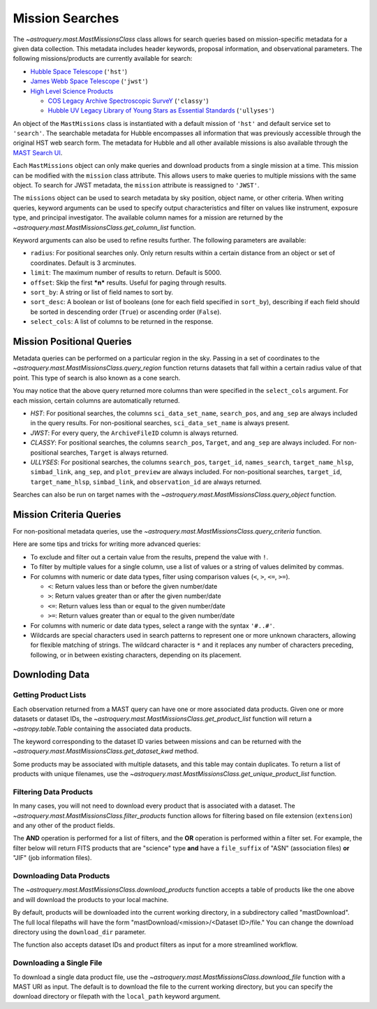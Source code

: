 
****************
Mission Searches
****************

The `~astroquery.mast.MastMissionsClass` class allows for search queries based on mission-specific 
metadata for a given data collection. This metadata includes header keywords, proposal information, and observational parameters.
The following missions/products are currently available for search:

- `Hubble Space Telescope <https://www.stsci.edu/hst>`_ (``'hst'``)

- `James Webb Space Telescope <https://www.stsci.edu/jwst>`_ (``'jwst'``)

- `High Level Science Products <https://outerspace.stsci.edu/display/MASTDOCS/About+HLSPs>`_

  - `COS Legacy Archive Spectroscopic SurveY <https://archive.stsci.edu/hlsp/classy>`_ (``'classy'``)

  - `Hubble UV Legacy Library of Young Stars as Essential Standards <https://archive.stsci.edu/hlsp/ullyses>`_ (``'ullyses'``)

An object of the ``MastMissions`` class is instantiated with a default mission of ``'hst'`` and
default service set to ``'search'``. The searchable metadata for Hubble encompasses all information that
was previously accessible through the original HST web search form. The metadata for Hubble and all other
available missions is also available through the `MAST Search UI <https://mast.stsci.edu/search/ui/#/>`_.

.. doctest-remote-data::

   >>> from astroquery.mast import MastMissions
   >>> missions = MastMissions()
   >>> missions.mission
   'hst'
   >>> missions.service
   'search'

Each ``MastMissions`` object can only make queries and download products from a single mission at a time. This mission can
be modified with the ``mission`` class attribute. This allows users to make queries to multiple missions with the same object.
To search for JWST metadata, the ``mission`` attribute is reassigned to ``'JWST'``.

.. doctest-remote-data::
   >>> m = MastMissions()
   >>> print(m.mission)
   hst
   >>> m.mission = 'JWST'
   >>> print(m.mission)
   jwst

The ``missions`` object can be used to search metadata by sky position, object name, or other criteria.
When writing queries, keyword arguments can be used to specify output characteristics and filter on 
values like instrument, exposure type, and principal investigator. The available column names for a 
mission are returned by the `~astroquery.mast.MastMissionsClass.get_column_list` function.

.. doctest-remote-data::

   >>> from astroquery.mast import MastMissions
   >>> missions = MastMissions(mission='hst')
   >>> columns = missions.get_column_list()

Keyword arguments can also be used to refine results further. The following parameters are available:

- ``radius``: For positional searches only. Only return results within a certain distance from an object or set of coordinates. 
  Default is 3 arcminutes.

- ``limit``: The maximum number of results to return. Default is 5000.

- ``offset``: Skip the first ***n*** results. Useful for paging through results.

- ``sort_by``: A string or list of field names to sort by.

- ``sort_desc``: A boolean or list of booleans (one for each field specified in ``sort_by``),
  describing if each field should be sorted in descending order (``True``) or ascending order (``False``).

- ``select_cols``: A list of columns to be returned in the response.


Mission Positional Queries
===========================

Metadata queries can be performed on a particular region in the sky. Passing in a set of coordinates to the 
`~astroquery.mast.MastMissionsClass.query_region` function returns datasets that fall within a
certain radius value of that point. This type of search is also known as a cone search.

.. doctest-remote-data::

   >>> from astroquery.mast import MastMissions
   >>> from astropy.coordinates import SkyCoord
   >>> missions = MastMissions(mission='hst')
   >>> regionCoords = SkyCoord(210.80227, 54.34895, unit=('deg', 'deg'))
   >>> results = missions.query_region(regionCoords, 
   ...                                 radius=3,
   ...                                 sci_pep_id=12556,
   ...                                 select_cols=["sci_stop_time", "sci_targname", "sci_start_time", "sci_status"],
   ...                                 sort_by='sci_targname')
   >>> results[:5]   # doctest: +IGNORE_OUTPUT
   <Table masked=True length=5>
    search_pos     sci_data_set_name   sci_targname         sci_start_time             sci_stop_time              ang_sep        sci_status
   ------------------ ----------------- ---------------- -------------------------- -------------------------- -------------------- ----------
   210.80227 54.34895         OBQU01050 NUCLEUS+HODGE602 2012-05-24T07:51:40.553000 2012-05-24T07:54:46.553000 0.017460048037303017     PUBLIC
   210.80227 54.34895         OBQU010H0 NUCLEUS+HODGE602 2012-05-24T09:17:38.570000 2012-05-24T09:20:44.570000 0.017460048037303017     PUBLIC
   210.80227 54.34895         OBQU01030 NUCLEUS+HODGE602 2012-05-24T07:43:20.553000 2012-05-24T07:46:26.553000 0.022143836477276503     PUBLIC
   210.80227 54.34895         OBQU010F0 NUCLEUS+HODGE602 2012-05-24T09:09:18.570000 2012-05-24T09:12:24.570000 0.022143836477276503     PUBLIC
   210.80227 54.34895         OBQU01070 NUCLEUS+HODGE602 2012-05-24T08:00:00.553000 2012-05-24T08:03:06.553000  0.04381046755938432     PUBLIC

You may notice that the above query returned more columns than were specified in the ``select_cols``
argument. For each mission, certain columns are automatically returned.

- *HST*: For positional searches, the columns ``sci_data_set_name``, ``search_pos``, and ``ang_sep``
  are always included in the query results. For non-positional searches, ``sci_data_set_name`` is always 
  present.

- *JWST*: For every query, the ``ArchiveFileID`` column is always returned.

- *CLASSY*: For positional searches, the columns ``search_pos``, ``Target``, and ``ang_sep`` are always included.
  For non-positional searches, ``Target`` is always returned.

- *ULLYSES*: For positional searches, the columns ``search_pos``, ``target_id``, ``names_search``, ``target_name_hlsp``,
  ``simbad_link``, ``ang_sep``, and ``plot_preview`` are always included. For non-positional searches, ``target_id``, 
  ``target_name_hlsp``, ``simbad_link``, and ``observation_id`` are always returned.

Searches can also be run on target names with the `~astroquery.mast.MastMissionsClass.query_object` 
function.

.. doctest-remote-data::

   >>> results = missions.query_object('M101', 
   ...                                 radius=3, 
   ...                                 select_cols=["sci_stop_time", "sci_targname", "sci_start_time", "sci_status"],
   ...                                 sort_by='sci_targname')
   >>> results[:5]  # doctest: +IGNORE_OUTPUT
   <Table masked=True length=5>
    search_pos     sci_data_set_name sci_targname       sci_start_time             sci_stop_time             ang_sep       sci_status
   ------------------ ----------------- ------------ -------------------------- -------------------------- ------------------ ----------
   210.80243 54.34875         LDJI01010   +164.6+9.9 2019-02-19T00:49:58.010000 2019-02-19T05:52:40.020000 2.7469653000840397     PUBLIC
   210.80243 54.34875         J8OB02011          ANY 2003-08-27T07:44:47.417000 2003-08-27T08:27:34.513000 0.8111299061221189     PUBLIC
   210.80243 54.34875         J8D711J1Q          ANY 2003-01-17T00:42:06.993000 2003-01-17T00:50:22.250000 1.1297984178946574     PUBLIC
   210.80243 54.34875         JD6V01012          ANY 2017-06-15T18:10:12.037000 2017-06-15T18:33:25.983000 1.1541053362381077     PUBLIC
   210.80243 54.34875         JD6V01013          ANY 2017-06-15T19:45:30.023000 2017-06-15T20:08:44.063000   1.15442580192948     PUBLIC


Mission Criteria Queries
=========================

For non-positional metadata queries, use the `~astroquery.mast.MastMissionsClass.query_criteria` 
function.

.. doctest-remote-data::

   >>> results = missions.query_criteria(sci_start_time=">=2021-01-01 00:00:00",
   ...                                   select_cols=["sci_stop_time", "sci_targname", "sci_start_time", "sci_status", "sci_pep_id"],
   ...                                   sort_by='sci_pep_id',
   ...                                   limit=1000,
   ...                                   offset=1000)  # doctest: +IGNORE_WARNINGS
   ... # MaxResultsWarning('Maximum results returned, may not include all sources within radius.')
   >>> len(results)
   1000

Here are some tips and tricks for writing more advanced queries:

- To exclude and filter out a certain value from the results, prepend the value with ``!``.

- To filter by multiple values for a single column, use a list of values or a string of values delimited by commas.

- For columns with numeric or date data types, filter using comparison values (``<``, ``>``, ``<=``, ``>=``).

  - ``<``: Return values less than or before the given number/date

  - ``>``: Return values greater than or after the given number/date

  - ``<=``: Return values less than or equal to the given number/date

  - ``>=``: Return values greater than or equal to the given number/date

- For columns with numeric or date data types, select a range with the syntax ``'#..#'``.

- Wildcards are special characters used in search patterns to represent one or more unknown characters, 
  allowing for flexible matching of strings. The wildcard character is ``*`` and it replaces any number
  of characters preceding, following, or in between existing characters, depending on its placement.

.. doctest-remote-data::

   >>> results = missions.query_criteria(sci_obs_type="IMAGE",
   ...                                   sci_instrume="!COS",
   ...                                   sci_spec_1234=["F150W", "F105W", "F110W"],
   ...                                   sci_dec=">0",
   ...                                   sci_actual_duration="1000..2000",
   ...                                   sci_targname="*GAL*",
   ...                                   select_cols=["sci_obs_type", "sci_spec_1234"])
   >>> results[:5]  # doctest: +IGNORE_OUTPUT
   <Table masked=True length=5>
   sci_data_set_name       sci_targname      sci_spec_1234 sci_obs_type
   ----------------- ----------------------- ------------- ------------
        N9DB0C010       GAL-023031+002317         F110W        IMAGE
        N4A701010 GAL-CLUS-0026+1653-ARCA         F110W        IMAGE
        N4A704010 GAL-CLUS-0026+1653-ARCA         F110W        IMAGE
        N4A702010 GAL-CLUS-0026+1653-ARCC         F110W        IMAGE
        N4A705010 GAL-CLUS-0026+1653-ARCC         F110W        IMAGE

Downloding Data
===============

Getting Product Lists
----------------------

Each observation returned from a MAST query can have one or more associated data products. Given
one or more datasets or dataset IDs, the `~astroquery.mast.MastMissionsClass.get_product_list` function 
will return a `~astropy.table.Table` containing the associated data products.

.. doctest-remote-data::
   >>> datasets = missions.query_criteria(sci_pep_id=12451,
   ...                                    sci_instrume='ACS',
   ...                                    sci_hlsp='>1')
   >>> products = missions.get_product_list(datasets[:2])
   >>> print(products[:5])  # doctest: +IGNORE_OUTPUT
           product_key          access  dataset  ...  category     size     type 
   ---------------------------- ------ --------- ... ---------- --------- -------
   JBTAA0010_jbtaa0010_asn.fits PUBLIC JBTAA0010 ...        AUX     11520 science
   JBTAA0010_jbtaa0010_drz.fits PUBLIC JBTAA0010 ... CALIBRATED 214655040 science
   JBTAA0010_jbtaa0010_trl.fits PUBLIC JBTAA0010 ...        AUX    630720 science
   JBTAA0010_jbtaa0010_drc.fits PUBLIC JBTAA0010 ... CALIBRATED 214657920 science
   JBTAA0010_jbtaa0010_log.txt PUBLIC JBTAA0010 ...        AUX    204128 science

The keyword corresponding to the dataset ID varies between missions and can be returned with the
`~astroquery.mast.MastMissionsClass.get_dataset_kwd` method.

.. doctest-remote-data::
   >>> dataset_id_kwd = missions.get_dataset_kwd()
   >>> print(dataset_id_kwd)
   sci_data_set_name
   >>> products = missions.get_product_list(datasets[:2][dataset_id_kwd])

Some products may be associated with multiple datasets, and this table may contain duplicates.
To return a list of products with unique filenames, use the `~astroquery.mast.MastMissionsClass.get_unique_product_list`
function.

.. doctest-remote-data::
   >>> unique_products = missions.get_unique_product_list(datasets[:2])  # doctest: +IGNORE_OUTPUT
   INFO: 16 of 206 products were duplicates. Only returning 190 unique product(s). [astroquery.mast.utils]
   INFO: To return all products, use `MastMissions.get_product_list` [astroquery.mast.missions]

Filtering Data Products
-----------------------

In many cases, you will not need to download every product that is associated with a dataset. The
`~astroquery.mast.MastMissionsClass.filter_products` function allows for filtering based on file extension (``extension``)
and any other of the product fields.

The **AND** operation is performed for a list of filters, and the **OR** operation is performed within a filter set. 
For example, the filter below will return FITS products that are "science" type **and** have a ``file_suffix`` of "ASN" (association
files) **or** "JIF" (job information files).

.. doctest-remote-data::
   >>> filtered = missions.filter_products(products,
   ...                                     extension='fits',
   ...                                     type='science',
   ...                                     file_suffix=['ASN', 'JIF'])
   >>> print(filtered)  # doctest: +IGNORE_OUTPUT
         product_key          access  dataset  ...    category     size   type 
   ---------------------------- ------ --------- ... -------------- ----- -------
   JBTAA0010_jbtaa0010_asn.fits PUBLIC JBTAA0010 ...            AUX 11520 science
   JBTAA0010_jbtaa0010_jif.fits PUBLIC JBTAA0010 ... JITTER/SUPPORT 60480 science
   JBTAA0020_jbtaa0020_asn.fits PUBLIC JBTAA0020 ...            AUX 11520 science
   JBTAA0020_jbtaa0020_jif.fits PUBLIC JBTAA0020 ... JITTER/SUPPORT 60480 science

Downloading Data Products
-------------------------

The `~astroquery.mast.MastMissionsClass.download_products` function accepts a table of products like the one above 
and will download the products to your local machine.

By default, products will be downloaded into the current working directory, in a subdirectory called "mastDownload".
The full local filepaths will have the form "mastDownload/<mission>/<Dataset ID>/file." You can change the download 
directory using the ``download_dir`` parameter.

.. doctest-remote-data::
   >>> manifest = missions.download_products(filtered)  # doctest: +IGNORE_OUTPUT
   Downloading URL https://mast.stsci.edu/search/hst/api/v0.1/retrieve_product?product_name=JBTAA0010%2Fjbtaa0010_asn.fits to mastDownload/hst/JBTAA0010/jbtaa0010_asn.fits ... [Done]
   Downloading URL https://mast.stsci.edu/search/hst/api/v0.1/retrieve_product?product_name=JBTAA0010%2Fjbtaa0010_jif.fits to mastDownload/hst/JBTAA0010/jbtaa0010_jif.fits ... [Done]
   Downloading URL https://mast.stsci.edu/search/hst/api/v0.1/retrieve_product?product_name=JBTAA0020%2Fjbtaa0020_asn.fits to mastDownload/hst/JBTAA0020/jbtaa0020_asn.fits ... [Done]
   Downloading URL https://mast.stsci.edu/search/hst/api/v0.1/retrieve_product?product_name=JBTAA0020%2Fjbtaa0020_jif.fits to mastDownload/hst/JBTAA0020/jbtaa0020_jif.fits ... [Done]
   >>> print(manifest)  # doctest: +IGNORE_OUTPUT
                     Local Path                   Status  Message URL 
   --------------------------------------------- -------- ------- ----
   mastDownload/hst/JBTAA0010/jbtaa0010_asn.fits COMPLETE    None None
   mastDownload/hst/JBTAA0010/jbtaa0010_jif.fits COMPLETE    None None
   mastDownload/hst/JBTAA0020/jbtaa0020_asn.fits COMPLETE    None None
   mastDownload/hst/JBTAA0020/jbtaa0020_jif.fits COMPLETE    None None

The function also accepts dataset IDs and product filters as input for a more streamlined workflow. 

.. doctest-remote-data::
   >>> missions.download_products(['JBTAA0010', 'JBTAA0020'],
   ...                            extension='fits',
   ...                            type='science',
   ...                            file_suffix=['ASN', 'JIF'])  # doctest: +IGNORE_OUTPUT
   Downloading URL https://mast.stsci.edu/search/hst/api/v0.1/retrieve_product?product_name=JBTAA0010%2Fjbtaa0010_asn.fits to mastDownload/hst/JBTAA0010/jbtaa0010_asn.fits ... [Done]
   Downloading URL https://mast.stsci.edu/search/hst/api/v0.1/retrieve_product?product_name=JBTAA0010%2Fjbtaa0010_jif.fits to mastDownload/hst/JBTAA0010/jbtaa0010_jif.fits ... [Done]
   Downloading URL https://mast.stsci.edu/search/hst/api/v0.1/retrieve_product?product_name=JBTAA0020%2Fjbtaa0020_asn.fits to mastDownload/hst/JBTAA0020/jbtaa0020_asn.fits ... [Done]
   Downloading URL https://mast.stsci.edu/search/hst/api/v0.1/retrieve_product?product_name=JBTAA0020%2Fjbtaa0020_jif.fits to mastDownload/hst/JBTAA0020/jbtaa0020_jif.fits ... [Done]

Downloading a Single File
-------------------------

To download a single data product file, use the `~astroquery.mast.MastMissionsClass.download_file` function with
a MAST URI as input. The default is to download the file to the current working directory, but
you can specify the download directory or filepath with the ``local_path`` keyword argument.

.. doctest-remote-data::
   >>> result = missions.download_file('JBTAA0010/jbtaa0010_asn.fits')
   Downloading URL https://mast.stsci.edu/search/hst/api/v0.1/retrieve_product?product_name=JBTAA0010%2Fjbtaa0010_asn.fits to jbtaa0010_asn.fits ... [Done]
   >>> print(result)
   ('COMPLETE', None, None)
